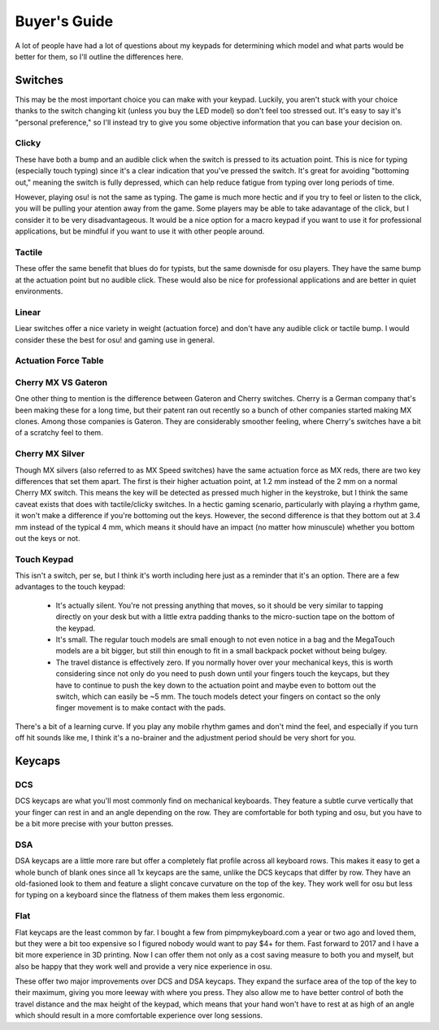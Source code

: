Buyer's Guide
=============

A lot of people have had a lot of questions about my keypads for determining which model and what parts would be better for them, so I'll outline the differences here.

Switches
********
.. image:: http://puu.sh/tI4aN/d4baf2b087.jpg

This may be the most important choice you can make with your keypad. Luckily, you aren't stuck with your choice thanks to the switch changing kit (unless you buy the LED model) so don't feel too stressed out. It's easy to say it's "personal preference," so I'll instead try to give you some objective information that you can base your decision on.

Clicky
~~~~~~
.. image:: https://wiki.installgentoo.com/images/f/f7/Cherry-mx-blue.gif
These have both a bump and an audible click when the switch is pressed to its actuation point. This is nice for typing (especially touch typing) since it's a clear indication that you've pressed the switch. It's great for avoiding "bottoming out," meaning the switch is fully depressed, which can help reduce fatigue from typing over long periods of time.

However, playing osu! is not the same as typing. The game is much more hectic and if you try to feel or listen to the click, you will be pulling your atention away from the game. Some players may be able to take adavantage of the click, but I consider it to be very disadvantageous. It would be a nice option for a macro keypad if you want to use it for professional applications, but be mindful if you want to use it with other people around.

Tactile
~~~~~~~
.. image:: https://wiki.installgentoo.com/images/7/7d/Cherry-mx-brown.gif

These offer the same benefit that blues do for typists, but the same downisde for osu players. They have the same bump at the actuation point but no audible click. These would also be nice for professional applications and are better in quiet environments.

Linear
~~~~~~
.. image:: https://wiki.installgentoo.com/images/3/3a/Cherry-mx-red.gif

Liear switches offer a nice variety in weight (actuation force) and don't have any audible click or tactile bump. I would consider these the best for osu! and gaming use in general.

Actuation Force Table
~~~~~~~~~~~~~~~~~~~~~

=========== =============== =========  =======
Switch Type Actuation Force Cherry MX  Gateron
=========== =============== =========  =======
Linear      35g             ---        Clear
Linear      45g             Red/Silver Red
Linear      65g             Black      Black
Clicky      55g             Blue       Blue
Tactile     50g             Brown      Brown
=========== =============== =========  =======

Cherry MX VS Gateron
~~~~~~~~~~~~~~~~~~~~
.. image:: https://massdrop-s3.imgix.net/product-images/smd-led-compatible-gateron-switches/MD-14613_20151222110209_6c0de1d11e9e5598.jpg?auto=format&fm=jpg&fit=crop&w=1023&dpr=1

One other thing to mention is the difference between Gateron and Cherry switches. Cherry is a German company that's been making these for a long time, but their patent ran out recently so a bunch of other companies started making MX clones. Among those companies is Gateron. They are considerably smoother feeling, where Cherry's switches have a bit of a scratchy feel to them.

Cherry MX Silver
~~~~~~~~~~~~~~~~

Though MX silvers (also referred to as MX Speed switches) have the same actuation force as MX reds, there are two key differences that set them apart. The first is their higher actuation point, at 1.2 mm instead of the 2 mm on a normal Cherry MX switch. This means the key will be detected as pressed much higher in the keystroke, but I think the same caveat exists that does with tactile/clicky switches. In a hectic gaming scenario, particularly with playing a rhythm game, it won't make a difference if you're bottoming out the keys. However, the second difference is that they bottom out at 3.4 mm instead of the typical 4 mm, which means it should have an impact (no matter how minuscule) whether you bottom out the keys or not.

Touch Keypad
~~~~~~~~~~~~

This isn't a switch, per se, but I think it's worth including here just as a reminder that it's an option. There are a few advantages to the touch keypad:

  - It's actually silent. You're not pressing anything that moves, so it should be very similar to tapping directly on your desk but with a little extra padding thanks to the micro-suction tape on the bottom of the keypad.

  - It's small. The regular touch models are small enough to not even notice in a bag and the MegaTouch models are a bit bigger, but still thin enough to fit in a small backpack pocket without being bulgey.

  - The travel distance is effectively zero. If you normally hover over your mechanical keys, this is worth considering since not only do you need to push down until your fingers touch the keycaps, but they have to continue to push the key down to the actuation point and maybe even to bottom out the switch, which can easily be ~5 mm. The touch models detect your fingers on contact so the only finger movement is to make contact with the pads.

There's a bit of a learning curve. If you play any mobile rhythm games and don't mind the feel, and especially if you turn off hit sounds like me, I think it's a no-brainer and the adjustment period should be very short for you.

Keycaps
*******

.. image:: https://i.imgur.com/1f1l3yv.png

DCS
~~~

DCS keycaps are what you'll most commonly find on mechanical keyboards. They feature a subtle curve vertically that your finger can rest in and an angle depending on the row. They are comfortable for both typing and osu, but you have to be a bit more precise with your button presses.

DSA
~~~

DSA keycaps are a little more rare but offer a completely flat profile across all keyboard rows. This makes it easy to get a whole bunch of blank ones since all 1x keycaps are the same, unlike the DCS keycaps that differ by row. They have an old-fasioned look to them and feature a slight concave curvature on the top of the key. They work well for osu but less for typing on a keyboard since the flatness of them makes them less ergonomic.

Flat
~~~~
.. image:: https://pbs.twimg.com/media/C0LONW6UsAAjMPt.jpg

Flat keycaps are the least common by far. I bought a few from pimpmykeyboard.com a year or two ago and loved them, but they were a bit too expensive so I figured nobody would want to pay $4+ for them. Fast forward to 2017 and I have a bit more experience in 3D printing. Now I can offer them not only as a cost saving measure to both you and myself, but also be happy that they work well and provide a very nice experience in osu.

These offer two major improvements over DCS and DSA keycaps. They expand the surface area of the top of the key to their maximum, giving you more leeway with where you press. They also allow me to have better control of both the travel distance and the max height of the keypad, which means that your hand won't have to rest at as high of an angle which should result in a more comfortable experience over long sessions.
